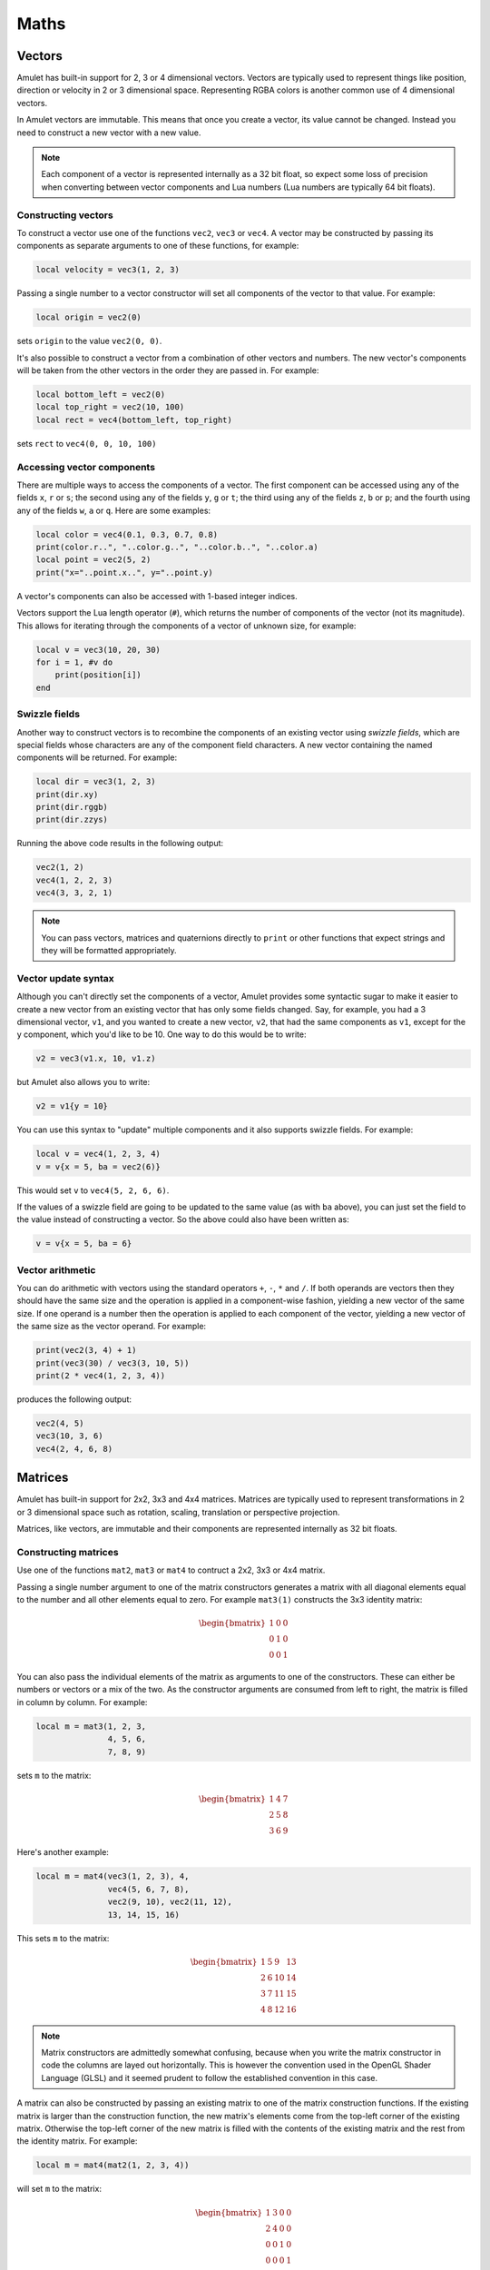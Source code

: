 Maths
=====

..  figure:: screenshots/screenshot1.jpg
    :alt: 

Vectors
-------

Amulet has built-in support for 2, 3 or 4 dimensional vectors.
Vectors are typically used to represent things like position, direction or
velocity in 2 or 3 dimensional space. Representing RGBA colors is another
common use of 4 dimensional vectors.

In Amulet vectors are immutable. This means that once you create a vector,
its value cannot be changed. Instead you need to construct a new vector
with a new value.

..  note::

    Each component of a vector is represented internally as a 32 bit float,
    so expect some loss of precision when converting between vector components
    and Lua numbers (Lua numbers are typically 64 bit floats).

..  _vec-cons:

Constructing vectors
~~~~~~~~~~~~~~~~~~~~

To construct a vector use one of the functions ``vec2``, ``vec3`` or
``vec4``. A vector may be constructed by passing its components as
separate arguments to one of these functions, for example:

..  code-block:: lua

    local velocity = vec3(1, 2, 3)

Passing a single number to a vector constructor will set all components
of the vector to that value. For example:

..  code-block:: lua

    local origin = vec2(0)

sets ``origin`` to the value ``vec2(0, 0)``.

It's also possible to construct a vector from a combination of other
vectors and numbers. The new vector's components will be taken from the
other vectors in the order they are passed in. For example:

..  code-block:: lua

    local bottom_left = vec2(0)
    local top_right = vec2(10, 100)
    local rect = vec4(bottom_left, top_right)

sets ``rect`` to ``vec4(0, 0, 10, 100)``

Accessing vector components
~~~~~~~~~~~~~~~~~~~~~~~~~~~

There are multiple ways to access the components of a vector. The first
component can be accessed using any of the fields ``x``, ``r`` or ``s``;
the second using any of the fields ``y``, ``g`` or ``t``; the third
using any of the fields ``z``, ``b`` or ``p``; and the fourth using any
of the fields ``w``, ``a`` or ``q``. Here are some examples:

..  code-block:: lua

    local color = vec4(0.1, 0.3, 0.7, 0.8)
    print(color.r..", "..color.g..", "..color.b..", "..color.a)
    local point = vec2(5, 2)
    print("x="..point.x..", y="..point.y)

A vector's components can also be accessed with 1-based integer indices.

Vectors support the Lua length operator (``#``), which returns the
number of components of the vector (not its magnitude). This allows
for iterating through the components of a vector of unknown size, for
example:

..  code-block:: lua

    local v = vec3(10, 20, 30)
    for i = 1, #v do
        print(position[i])
    end

Swizzle fields
~~~~~~~~~~~~~~

Another way to construct vectors is to recombine the components of an
existing vector using *swizzle fields*, which are special fields whose
characters are any of the component field characters. A new vector
containing the named components will be returned. For example:

..  code-block:: lua

    local dir = vec3(1, 2, 3)
    print(dir.xy)
    print(dir.rggb)
    print(dir.zzys)

Running the above code results in the following output:

..  code-block:: text

    vec2(1, 2)
    vec4(1, 2, 2, 3)
    vec4(3, 3, 2, 1)

..  note::

    You can pass vectors, matrices and quaternions directly to ``print``
    or other functions that expect strings and they will be formatted
    appropriately.

Vector update syntax
~~~~~~~~~~~~~~~~~~~~

Although you can't directly set the components of a vector, Amulet
provides some syntactic sugar to make it easier to create a new vector from an
existing vector that has only some fields changed. Say, for example, you had a
3 dimensional vector, ``v1``, and you wanted to create a new vector, ``v2``, that
had the same components as ``v1``, except for the y component, which you'd like
to be 10. One way to do this would be to write:

..  code-block:: lua

    v2 = vec3(v1.x, 10, v1.z)

but Amulet also allows you to write:

..  code-block:: lua

    v2 = v1{y = 10}

You can use this syntax to "update" multiple components and it
also supports swizzle fields. For example:

..  code-block:: lua

    local v = vec4(1, 2, 3, 4)
    v = v{x = 5, ba = vec2(6)}

This would set ``v`` to ``vec4(5, 2, 6, 6)``.

If the values of a swizzle field are going to be updated to
the same value (as with ``ba`` above), you can just set the
field to the value instead of constructing a vector.  So
the above could also have been written as:

..  code-block:: lua

    v = v{x = 5, ba = 6}

Vector arithmetic
~~~~~~~~~~~~~~~~~

You can do arithmetic with vectors using the standard operators ``+``,
``-``, ``*`` and ``/``. If both operands are vectors then they should
have the same size and the operation is applied in a component-wise
fashion, yielding a new vector of the same size. If one operand is a
number then the operation is applied to each component of the vector,
yielding a new vector of the same size as the vector operand. For example:

..  code-block:: lua

    print(vec2(3, 4) + 1)
    print(vec3(30) / vec3(3, 10, 5))
    print(2 * vec4(1, 2, 3, 4))

produces the following output:

..  code-block:: text

    vec2(4, 5)
    vec3(10, 3, 6)
    vec4(2, 4, 6, 8)

.. figure:: screenshots/screenshot4.jpg
   :alt: 

Matrices
--------

Amulet has built-in support for 2x2, 3x3 and 4x4 matrices.
Matrices are typically used to represent transformations in 2 or
3 dimensional space such as rotation, scaling, translation or
perspective projection.

Matrices, like vectors, are immutable and their components
are represented internally as 32 bit floats.

.. _mat-cons:

Constructing matrices
~~~~~~~~~~~~~~~~~~~~~

Use one of the functions ``mat2``, ``mat3`` or ``mat4`` to contruct a
2x2, 3x3 or 4x4 matrix.

Passing a single number argument to one of the matrix constructors
generates a matrix with all diagonal elements equal to the number and
all other elements equal to zero. For example ``mat3(1)`` constructs the
3x3 identity matrix:

..  math::

    \begin{bmatrix}
        1 & 0 & 0 \\
        0 & 1 & 0 \\
        0 & 0 & 1
    \end{bmatrix}

You can also pass the individual elements of the matrix as arguments to
one of the constructors. These can either be numbers or vectors or a mix
of the two. As the constructor arguments are consumed from left to
right, the matrix is filled in column by column. For example:

..  code-block:: lua

    local m = mat3(1, 2, 3,
                   4, 5, 6,
                   7, 8, 9)

sets ``m`` to the matrix:

..  math::

    \begin{bmatrix}
        1 & 4 & 7 \\
        2 & 5 & 8 \\
        3 & 6 & 9
    \end{bmatrix}

Here's another example:

..  code-block:: lua

    local m = mat4(vec3(1, 2, 3), 4,
                   vec4(5, 6, 7, 8),
                   vec2(9, 10), vec2(11, 12),
                   13, 14, 15, 16)

This sets ``m`` to the matrix:

..  math::

    \begin{bmatrix}
        1 &  5 &  9 & 13 \\ 
        2 &  6 & 10 & 14 \\ 
        3 &  7 & 11 & 15 \\ 
        4 &  8 & 12 & 16
    \end{bmatrix}

..  note::

    Matrix constructors are admittedly somewhat confusing, because when you
    write the matrix constructor in code the columns are layed out
    horizontally. This is however the convention used in the OpenGL Shader
    Language (GLSL) and it seemed prudent to follow the established
    convention in this case.

A matrix can also be constructed by passing an existing matrix
to one of the matrix construction functions. If the existing matrix
is larger than the construction function, the new matrix's elements
come from the top-left corner of the existing matrix. Otherwise
the top-left corner of the new matrix is filled with the contents of
the existing matrix and the rest from the identity matrix. For example:

..  code-block:: lua

    local m = mat4(mat2(1, 2, 3, 4))

will set ``m`` to the matrix:

..  math::

    \begin{bmatrix}
        1 & 3 & 0 & 0 \\
        2 & 4 & 0 & 0 \\
        0 & 0 & 1 & 0 \\
        0 & 0 & 0 & 1
    \end{bmatrix}

Finally a 3x3 or 4x4 rotation matrix can be constructed from a quaternion
by passing the quaternion as the single argument to ``mat3`` or ``mat4``
(see :ref:`quaternions`).

Accessing matrix components
~~~~~~~~~~~~~~~~~~~~~~~~~~~

The columns of a matrix can be accessed as vectors using 1-based integer
indices. The Lua length operator can be used to determine the number of columns.
For example:

..  code-block:: lua

    local matrix = mat2(1, 0, 0, 2)
    for i = 1, #matrix do
        print(matrix[i])
    end

This would produce the following output:

..  code-block:: text

    vec2(1, 0)
    vec2(0, 2)

Matrix arithmetic
~~~~~~~~~~~~~~~~~

As with vectors the ``+``, ``-``, ``*`` and ``/`` operators work with
matrices too. When one operand is a number, the result is a new matrix
of the same size with the operator applied to each element of the
matrix. For example:

..  code-block:: lua

    local m1 = 2 * mat2(1, 2, 3, 4)

sets ``m1`` to the matrix:

..  math::

    \begin{bmatrix}
        2 & 6 \\
        4 & 8
    \end{bmatrix}

and:

..  code-block:: lua

    local m2 = mat3(3) - 1

sets ``m2`` to the matrix:

..  math::

    \begin{bmatrix}
        2 & -1 & -1 \\
        -1 & 2 & -1 \\
        -1 & -1 & 2
    \end{bmatrix}

When both operands are matrices, the ``+`` and ``-`` operators work in a
similar way to vectors, with the operations applied component-wise. For
example:

..  code-block:: lua

    local m3 = mat2(1, 2, 3, 4) + mat2(0.1, 0.2, 0.3, 0.4)

sets ``m3`` to the matrix:

..  math::

    \begin{bmatrix}
        1.1 & 3.3 \\
        2.2 & 4.4
    \end{bmatrix}

However, when both operands are matrices, the ``*`` operator computes
the `matrix
product <http://en.wikipedia.org/wiki/Matrix_multiplication>`__.

If the first operand is a vector and the second is a matrix, then the
first operand is taken to be a row vector (a matrix with one row) and
should have the same number of columns as the matrix. The result is the
matrix product of the row vector and the matrix (another row vector).

Similarly if the first argument is a matrix and the second a vector, the
vector is taken to be a column vector (a matrix with one column) and the
result is the matrix product of the matrix and column vector, which is
another column vector.

The ``/`` operator also works when both arguments are matrices
and is equivalent to multiplying by the first matrix by the inverse
of the second.

.. figure:: screenshots/screenshot2.jpg
   :alt: 

.. _quaternions:

Quaternions
-----------

`Quaternions
<https://en.wikipedia.org/wiki/Quaternions_and_spatial_rotation>`__ are useful for representing 3D rotations.

Like vectors and matrices they are immutable.

.. _quat-cons:

Constructing quaternions
~~~~~~~~~~~~~~~~~~~~~~~~

The ``quat`` function is used to construct quaternions.
The simplest way to construct a quaternion is to pass an angle (in radians) and
a unit 3D vector representing the axis about which the rotation should occur.
For example:

..  code-block:: lua

    local q = quat(math.rad(45), vec3(0, 0, 1))

constructs a quaternion that represents a 45 degree
rotation around the z axis. (``math.rad`` converts
radians to degrees).

If the axis argument is omitted then it is taken to be
``vec3(0, 0, 1)``, so the above is equivalent to:

..  code-block:: lua

    local q = quat(math.rad(45))

This is a useful shortcut for 2D rotations in the xy plane.

A quaternion can also be constructed from euler angles. Euler angles
are rotations around the x, y and z axes, also known as pitch, roll
and yaw. For example:

..  code-block:: lua

    local q = quat(math.rad(30), math.rad(60), math.rad(20))

constructs a quaternion that represents the rotation you'd end up
with if you first rotated 30 degrees around the x axis, then 60 degrees
around the y axis and finally 20 degrees around the z axis. 

If two unit vector arguments are given, then the quaternion represents
the rotation that would be needed to rotate the one vector into
into the other. For example:

..  code-block:: lua

    local q = quat(vec3(1, 0, 0), vec3(0, 1, 0))

The above quaternion represents a rotation of 90 degrees in the xy
plane, since it rotates a vector pointing along the x axis to one
pointing along the y axis.

A quaternion can be constructed from a 3x3 or 4x4 matrix by passing
the matrix as the single argument to ``quat``.

A quaternion can also be converted to a 3x3 or 4x4 matrix by passing it
as the single argument to the ``mat3`` or ``mat4`` functions (see :ref:`mat-cons`).

Finally a quaternion can be contructed from the coefficients
of its real and imaginary parts:

..  code-block:: lua

    local q = quat(w, x, y, z)

``w`` is the real part and ``x``, ``y`` and ``z`` are the coeffients of the 
imaginary numbers :math:`i`, :math:`j` and :math:`k`.

Quaternion fields
~~~~~~~~~~~~~~~~~

The ``angle``, ``axis``, ``pitch``, ``roll``, ``yaw``, ``w``, ``x``, ``y`` and ``z``
fields can be used to read the corresponding attributes of a quaternion.

..  note::

    Quaternions use a normalized internal representation, so the value returned
    by a field might be different from the value used to construct
    the quaternion. Though the quaternion as a whole represents
    the equivalent rotatation.

Quaternion operations
~~~~~~~~~~~~~~~~~~~~~

Quaternions can be multiplied together using the ``*`` operator.
The result of multiplying 2 quaternions is the rotation that results
from applying the first quaternion's rotation followed by the second
quaternion's rotation.

Multiplying a quaternion by a vector rotates the vector. For example:

..  code-block:: lua

    local v1 = vec3(1, 0, 0)
    local q = quat(math.rad(90), vec3(0, 0, 1))
    local v2 = q * v1

would set ``v2`` to the vector ``vec3(0, 1, 0)``, which is ``v1`` rotated
90 degrees in the xy plain.

Math function reference
-----------------------

Vector functions
~~~~~~~~~~~~~~~~

..  function:: vec2(...)

    Constructs a 2 dimensional vector. See :ref:`vec-cons` for more details.

..  function:: vec3(...)

    Constructs a 3 dimensional vector. See :ref:`vec-cons` for more details.

..  function:: vec4(...)

    Constructs a 4 dimensional vector. See :ref:`vec-cons` for more details.

..  function:: math.dot (vector1, vector2)

    Returns the dot product of two vectors. The vectors must have the same
    size.

..  function:: math.cross(vector1, vector2)

    Returns the cross product of two 3 dimensional vectors.

..  function:: math.normalize(vector)

    Returns the normalized form of a vector (i.e. the vector that points
    in the same direction, but whose length is 1). If the given vector has
    zero length, then a vector of the same size is returned whose first
    component is 1 and whose remaining components are 0.

..  function:: math.length(vector)

    Returns the length of a vector.

..  function:: math.distance(vector1, vector2)

    Returns the distance between two vectors.

Matrix functions
~~~~~~~~~~~~~~~~

..  function:: mat2(...)

    Constructs a 2x2 matrix. See :ref:`mat-cons` for more details.

..  function:: mat3(...)

    Constructs a 3x3 matrix. See :ref:`mat-cons` for more details.

..  function:: mat4(...)

    Constructs a 4x4 matrix. See :ref:`mat-cons` for more details.

..  function:: math.inverse(matrix)

    Returns the inverse of a matrix.

..  function:: math.lookat(eye, center, up)

    Creates a 4x4 view matrix at ``eye``, looking in the direction of
    ``center`` with the y axis of the camera pointing in the direction same
    direction as ``up``.

..  function:: math.perspective(fovy, aspect, near, far)

    Creates a 4x4 matrix for a symetric perspective-view frustum.

    -  ``fovy`` is the field of view in the y plain, in radians.
    -  ``aspect`` is typically the window width divided by its height.
    -  ``near`` and ``far`` are the distances of the near and far clipping plains from the camera (these should be positive).

..  function:: math.ortho(left, right, bottom, top [, near, far])

    Creates a 4x4 orthographic projection marix.

Quaternion functions
~~~~~~~~~~~~~~~~~~~~

..  function:: quat(...)

    Constructs a quaternion. See :ref:`quat-cons` for more details.

Noise functions
~~~~~~~~~~~~~~~

..  function:: math.perlin(pos [, period])

    Generate perlin noise. ``pos`` can be a 2, 3, or 4 dimensional vector, or a number.
    If the second argument is supplied then the noise will be periodic with the given
    period. ``period`` should be of the same type as ``pos`` and its components should
    be integers greater than 1 (I'm not sure exactly why, but using non-integer
    values doesn't seem to work with the implementation of perlin noise Amulet currently
    uses).

    The returned value is between -1 and 1.

..  function:: math.simplex(pos)

    Generate simplex noise. ``pos`` can be a 2, 3, or 4 dimensional vector, or a number.

    The returned value is between -1 and 1.

Interpolation functions
~~~~~~~~~~~~~~~~~~~~~~~

..  function:: math.mix(from, top, t)

    Returns the linear interpolation between ``from`` and ``to`` determined by ``t``.
    ``from`` and ``to`` can be numbers or vectors, and must be the same
    type. ``t`` should be a number between 0 and 1.
    ``from`` and ``to`` can also be quaternions. In that case ``math.mix``
    returns the spherical linear interpolation of the two quaternions.

